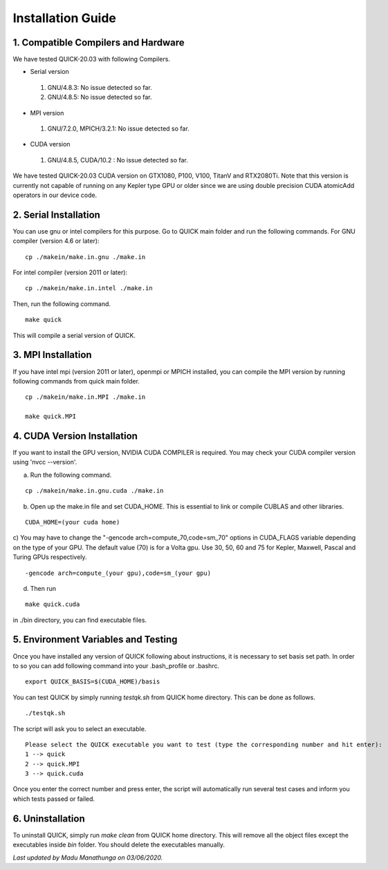 Installation Guide
========================

1. Compatible Compilers and Hardware
------------------------------------

We have tested QUICK-20.03 with following Compilers.

• Serial version

 1. GNU/4.8.3: No issue detected so far.
 2. GNU/4.8.5: No issue detected so far. 

• MPI version 

 1. GNU/7.2.0, MPICH/3.2.1: No issue detected so far.                 

• CUDA version

 1. GNU/4.8.5, CUDA/10.2  : No issue detected so far.                 

We have tested QUICK-20.03 CUDA version on GTX1080, P100, V100, TitanV and RTX2080Ti. Note that this 
version is currently not capable of running on any Kepler type GPU or older since we are using 
double precision CUDA atomicAdd operators in our device code. 

2. Serial Installation 
--------------------------

You can use gnu or intel compilers for this purpose. Go to QUICK main folder and run the following
commands.  For GNU compiler (version 4.6 or later):

::

	cp ./makein/make.in.gnu ./make.in
	
For intel compiler (version 2011 or later):

::

	cp ./makein/make.in.intel ./make.in

Then, run the following command. 

::

        make quick
     
This will compile a serial version of QUICK. 

3. MPI Installation
-------------------

If you have intel mpi (version 2011 or later), openmpi or MPICH installed, you can compile the MPI version by running 
following commands from quick main folder. 

::

	cp ./makein/make.in.MPI ./make.in
	
	make quick.MPI

4. CUDA Version Installation
----------------------------

If you want to install the GPU version, NVIDIA CUDA COMPILER is required. You may check your CUDA 
compiler version using 'nvcc --version'. 

a) Run the following command.

::

	cp ./makein/make.in.gnu.cuda ./make.in

b) Open up the make.in file and set CUDA_HOME. This is essential to link or compile CUBLAS and other libraries.

::

	CUDA_HOME=(your cuda home) 

c) You may have to change the "-gencode arch=compute_70,code=sm_70" options in CUDA_FLAGS 
variable depending on the type of your GPU. The default value (70) is for a Volta gpu. Use 30, 50, 60 
and 75 for Kepler, Maxwell, Pascal and Turing GPUs respectively. 

::

	-gencode arch=compute_(your gpu),code=sm_(your gpu)

d) Then run

::
     
	make quick.cuda

in ./bin directory, you can find executable files. 

5. Environment Variables and Testing
------------------------------------

Once you have installed any version of QUICK following about instructions, it is necessary to set basis set path. 
In order to so you can add following command into your .bash_profile or .bashrc. 

::

 export QUICK_BASIS=$(CUDA_HOME)/basis

You can test QUICK by simply running *testqk.sh* from QUICK home directory. This can be done as follows. 

::

 ./testqk.sh 

The script will ask you to select an executable. 

::

  Please select the QUICK executable you want to test (type the corresponding number and hit enter):
  1 --> quick
  2 --> quick.MPI
  3 --> quick.cuda

Once you enter the correct number and press enter, the script will automatically run several test cases and inform
you which tests passed or failed. 

6. Uninstallation
-----------------

To uninstall QUICK, simply run *make clean* from QUICK home directory. This will remove all the object files except the executables
inside *bin* folder. You should delete the executables manually. 


*Last updated by Madu Manathunga on 03/06/2020.*
